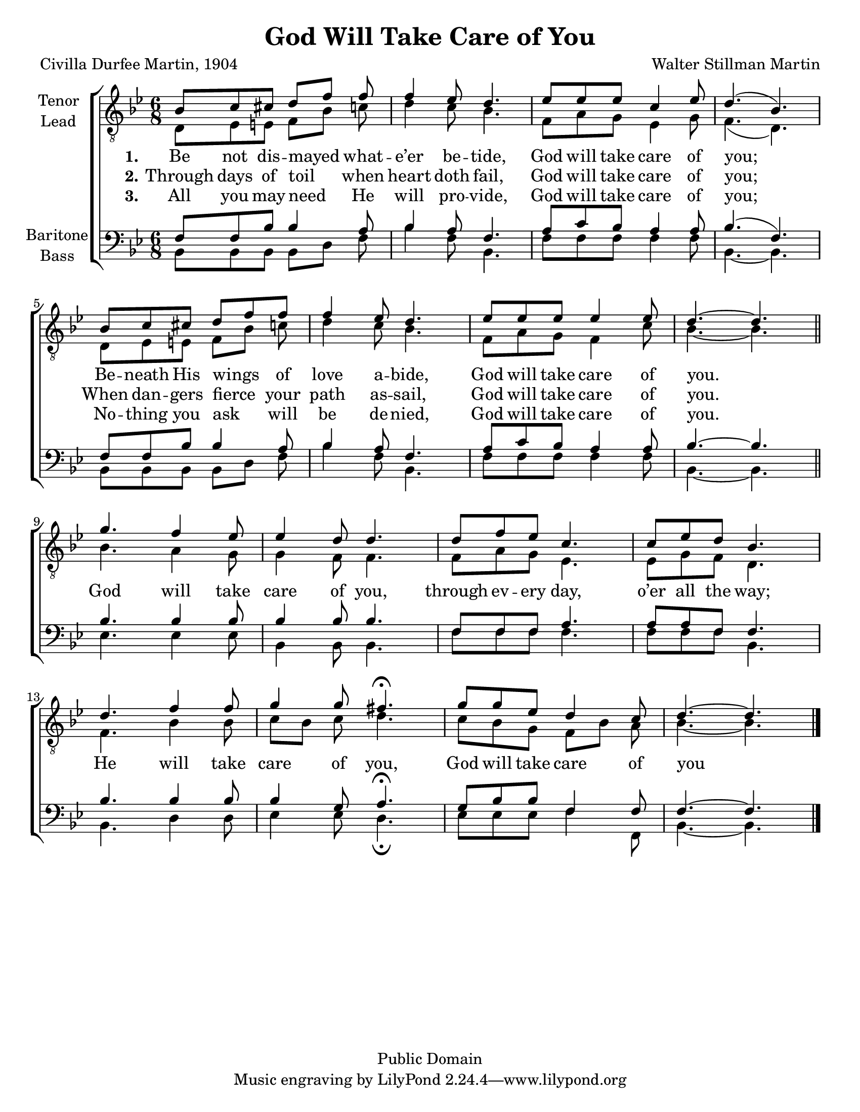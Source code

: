 \version "2.21.0"
\language "english"

\header {
  copyright =  "Public Domain"
  encodingdate =  "2018-01-26"
  title =  "God Will Take Care of You"
  encodingsoftware =  "MuseScore 2.0.2"
  composer =  "Walter Stillman Martin"
  poet =  "Civilla Durfee Martin, 1904"
}

\paper {
  #(set-paper-size "letter")
}

\layout {
  \context {
    \Voice
    \consists "Melody_engraver"
    \override Stem #'neutral-direction = #'()
  }
}

dropLyrics = {
  \override LyricText.extra-offset = #'(0 . -4.0)
  \override LyricHyphen.extra-offset = #'(0 . -4.0)
  \override LyricExtender.extra-offset = #'(0 . -4.0)
  \override StanzaNumber.extra-offset = #'(0 . -4.0)
}

raiseLyrics = {
  \revert LyricText.extra-offset
  \revert LyricHyphen.extra-offset
  \revert LyricExtender.extra-offset
  \revert StanzaNumber.extra-offset
}

global = {
  \key bf \major
  \time 6/8
}

tenor = \relative c' {
  \global
  bf8 c cs d [ f ]  f f4 ef8 d4. ef8 ef ef c4 ef8 d4. ( bf ) |
  bf8 c cs d f f f4 ef8 d4. ef8 ef ef ef4 ef8 d4.~ d |
  \bar "||" \break
  % refrain
  g4. f4 ef8 ef4 d8 d4. d8 f ef c4. c8 ef d bf4. |
  d4. f4 f8 g4 g8fs4.\fermata g8 g ef d4 c8 d4.~ d \bar "|."
}

lead = \relative c {
  \global
  d8 ef e f [ bf ] c d4 c8 bf4. f8 a g ef4 g8 f4. ( d ) |
   d8 ef e f [ bf ] c d4 c8 bf4. f8 a g f4 c'8 bf4.~ bf |
  % refrain
  bf4. a4 g8 g4 f8 f4. f8 a g ef4. ef8 g f d4. |
  f4. bf4 bf8 c [ bf ] c8 d4. c8 bf g f [ bf ] a bf4.~ bf |
  \bar "|."
}

baritone = \relative c {
  \global
  f8 f bf bf4 a8 bf4 a8 f4. a8 c bf a4 a8 bf4. ( f )  |
  f8 f bf bf4 a8 bf4 a8  f4. a8 c bf a4 a8 bf4.~  bf |
  % refrain
  bf4. bf4 bf8 bf4 bf8 bf4. f8 f f a4. a8 a f f4. |
  bf4. bf4 bf8 bf4 g8 a4.\fermata g8 bf bf f4 f8 f4.~ f \bar "|."

}

bass = \relative c {
  \global
  bf8 bf bf bf [d] f bf4 f8 bf,4. f'8 f f f4 f8 bf,4.~ bf |
  bf8 bf bf bf [d] f bf4 f8 bf,4. f'8 f f f4 f8 bf,4.~ bf |
  % refrain
  ef4. ef4 ef8 bf4 bf8 bf4. f'8 f f f4. f8 f f bf,4. |
  bf4. d4 d8 ef4 ef8 d4.\fermata ef8 ef ef f4 f,8 bf4.~ bf \bar "|."
}

verseOne = \lyricmode {
  \set stanza = "1."
Be not dis -- mayed _ what -- e’er be -- tide,
God   will take care of you;
Be -- neath His wings _  of love a -- bide,
God will take care of you.
}

verseTwo = \lyricmode {
  \set stanza = "2."
  Through days of toil _ when heart doth fail,
  God will  take care of you;
  When dan -- gers fierce _ your path as -- sail,
  God will take care of you.

}

verseThree = \lyricmode {
  \set stanza = "3."
 All you may need _ He will pro -- vide,
 God will take  care of you;
 No -- thing you ask _ will be de -- nied,
 God will take care of you.
}

refrain = \lyricmode {
  % \dropLyrics
  God will take care of you,
  through ev -- ery day, o’er all the way;
  He will take care of you,
  God will take care of you
 %  \raiseLyrics
}
rehearsalMidi = #
(define-music-function
 (parser location name midiInstrument lyrics) (string? string? ly:music?)
 #{
   \unfoldRepeats <<
     \new Staff = "tenor1" \new Voice = "tenor1" { \tenor }
     \new Staff = "tenor2" \new Voice = "tenor2" { \lead }
     \new Staff = "bass1" \new Voice = "bass1" { \baritone }
     \new Staff = "bass2" \new Voice = "bass2" { \bass }
     \context Staff = $name {
       \set Score.midiMinimumVolume = #0.5
       \set Score.midiMaximumVolume = #0.6
       \set Score.tempoWholesPerMinute = #(ly:make-moment 92 4)
       \set Staff.midiMinimumVolume = #0.8
       \set Staff.midiMaximumVolume = #1.0
       \set Staff.midiInstrument = $midiInstrument
     }
     \new Lyrics \with {
       alignBelowContext = $name
     } \lyricsto $name $lyrics
   >>
 #})

\score {
  \new ChoirStaff <<
    \new Staff \with {
      midiInstrument = "choir aahs"
      instrumentName = \markup \center-column { "Tenor" "Lead" }
     % shortInstrumentName = \markup \center-column { "Ten" "Lead" }
    } <<
      \clef "treble_8"
      \new Voice = "tenor1" { \voiceOne \tenor }
      \new Voice = "tenor2" { \voiceTwo \lead }
    >>
    \new Lyrics \with {
      \override VerticalAxisGroup #'staff-affinity = #CENTER
    } \lyricsto "tenor1" { \verseOne \refrain }
    \new Lyrics \with {
      \override VerticalAxisGroup #'staff-affinity = #CENTER
    } \lyricsto "tenor1" \verseTwo
    \new Lyrics \with {
      \override VerticalAxisGroup #'staff-affinity = #CENTER
    } \lyricsto "tenor1" \verseThree
    \new Staff \with {
      midiInstrument = "choir aahs"
      instrumentName = \markup \center-column { "Baritone" "Bass" }
%      shortInstrumentName = \markup \center-column { "Bar" "Bass" }
    } <<
      \clef bass
      \new Voice = "bass1" { \voiceOne \baritone }
      \new Voice = "bass2" { \voiceTwo \bass }
    >>
  >>
  \layout { }
  \midi {
    \tempo 4=92
  }
}

% Rehearsal MIDI files:
\book {
  \bookOutputSuffix "tenor1"
  \score {
    \rehearsalMidi "tenor1" "tenor sax" \verseOne
    \midi { }
  }
}

\book {
  \bookOutputSuffix "tenor2"
  \score {
    \rehearsalMidi "tenor2" "tenor sax" \verseOne
    \midi { }
  }
}

\book {
  \bookOutputSuffix "bass1"
  \score {
    \rehearsalMidi "bass1" "tenor sax" \verseOne
    \midi { }
  }
}

\book {
  \bookOutputSuffix "bass2"
  \score {
    \rehearsalMidi "bass2" "tenor sax" \verseOne
    \midi { }
  }
}

